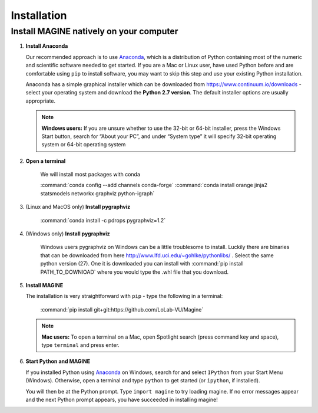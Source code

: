 Installation
============


Install MAGINE natively on your computer
----------------------------------------

1. **Install Anaconda**

   Our recommended approach is to use `Anaconda`_, which is a distribution of
   Python containing most of the numeric and scientific software needed to
   get started. If you are a Mac or Linux user, have used Python before and
   are comfortable using ``pip`` to install software, you may want to skip
   this step and use your existing Python installation.

   Anaconda has a simple graphical installer which can be downloaded from
   https://www.continuum.io/downloads - select your operating system
   and download the **Python 2.7 version**. The default installer options
   are usually appropriate.

   .. note::
       **Windows users:** If you are unsure whether to use the 32-bit or
       64-bit installer, press the Windows Start button, search for “About
       your PC”, and under “System type” it will specify 32-bit operating
       system or 64-bit operating system

2. **Open a terminal**

    We will install most packages with conda

    :command:`conda config --add channels conda-forge`
    :command:`conda install orange jinja2 statsmodels networkx graphviz python-igraph`

3. (Linux and MacOS only) **Install pygraphviz**

    :command:`conda install -c pdrops pygraphviz=1.2`

4. (Windows only) **Install pygraphviz**

    Windows users pygraphviz on Windows can be a little troublesome to
    install. Luckily there are binaries that can be downloaded from here
    http://www.lfd.uci.edu/~gohlke/pythonlibs/ . Select the same python version (27).
    One it is downloaded you can install with
    :command:`pip install PATH_TO_DOWNlOAD`
    where you would type the .whl file that you download.


5. **Install MAGINE**

   The installation is very straightforward with ``pip`` - type the
   following in a terminal:

       :command:`pip install git+git:https://github.com/LoLab-VU/Magine`

   .. note::
       **Mac users:** To open a terminal on a Mac, open Spotlight search
       (press command key and space), type ``terminal`` and press enter.

6. **Start Python and MAGINE**

   If you installed Python using `Anaconda`_ on Windows, search for and select
   ``IPython`` from your Start Menu (Windows). Otherwise, open a terminal
   and type ``python`` to get started (or ``ipython``, if installed).

   You will then be at the Python prompt. Type ``import magine`` to try
   loading magine. If no error messages appear and the next Python prompt
   appears, you have succeeded in installing magine!


.. _Anaconda: https://www.continuum.io/downloads
.. _Git: http://git-scm.com/
.. _IPython: http://ipython.org/
.. _GraphViz: http://www.graphviz.org/
.. _pandas: http://pandas.pydata.org/
.. _Python: http://www.python.org/
.. _SciPy: http://www.scipy.org/
.. _NumPy: http://www.numpy.org/
.. _matplotlib: http://matplotlib.org/

